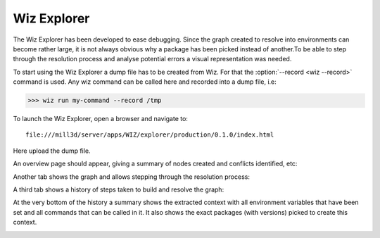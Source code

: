 .. _tutorial/tools/wiz_explorer:

Wiz Explorer
============

The Wiz Explorer has been developed to ease debugging.
Since the graph created to resolve into environments can become rather large,
it is not always obvious why a package has been picked instead of another.To
be able to step through the resolution process and analyse potential errors
a visual representation was needed.

To start using the Wiz Explorer a dump file has to be created from Wiz. For
that the :option:`--record <wiz --record>` command is used. Any wiz command can be
called here and recorded into a dump file, i.e:

.. code-block:: console

    >>> wiz run my-command --record /tmp

To launch the Wiz Explorer, open a browser and navigate to::

    file:///mill3d/server/apps/WIZ/explorer/production/0.1.0/index.html

Here upload the dump file.

An overview page should appear, giving a summary of nodes created and conflicts
identified, etc:

.. image:: ../image/debug_overview.png
    :width: 800px
    :align: center
    :alt: debug graph

Another tab shows the graph and allows stepping through the resolution process:

.. image:: ../image/debug_graph.png
    :width: 800px
    :align: center
    :alt: debug graph

A third tab shows a history of steps taken to build and resolve the graph:

.. image:: ../image/debug_history.png
    :width: 800px
    :align: center
    :alt: debug history

At the very bottom of the history a summary shows the extracted context with
all environment variables that have been set and all commands that can be
called in it. It also shows the exact packages (with versions) picked to create
this context.

.. image:: ../image/debug_resolved.png
    :width: 800px
    :align: center
    :alt: debug resolved environment
